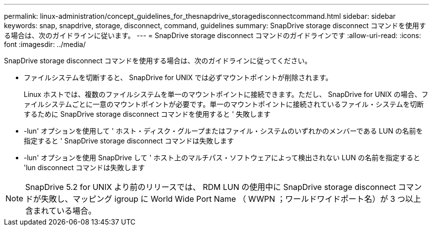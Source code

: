---
permalink: linux-administration/concept_guidelines_for_thesnapdrive_storagedisconnectcommand.html 
sidebar: sidebar 
keywords: snap, snapdrive, storage, disconnect, command, guidelines 
summary: SnapDrive storage disconnect コマンドを使用する場合は、次のガイドラインに従います。 
---
= SnapDrive storage disconnect コマンドのガイドラインです
:allow-uri-read: 
:icons: font
:imagesdir: ../media/


[role="lead"]
SnapDrive storage disconnect コマンドを使用する場合は、次のガイドラインに従ってください。

* ファイルシステムを切断すると、 SnapDrive for UNIX では必ずマウントポイントが削除されます。
+
Linux ホストでは、複数のファイルシステムを単一のマウントポイントに接続できます。ただし、 SnapDrive for UNIX の場合、ファイルシステムごとに一意のマウントポイントが必要です。単一のマウントポイントに接続されているファイル・システムを切断するために SnapDrive storage disconnect コマンドを使用すると ' 失敗します

* -lun' オプションを使用して ' ホスト・ディスク・グループまたはファイル・システムのいずれかのメンバーである LUN の名前を指定すると ' SnapDrive storage disconnect コマンドは失敗します
* -lun' オプションを使用 SnapDrive して ' ホスト上のマルチパス・ソフトウェアによって検出されない LUN の名前を指定すると 'lun disconnect コマンドは失敗します



NOTE: SnapDrive 5.2 for UNIX より前のリリースでは、 RDM LUN の使用中に SnapDrive storage disconnect コマンドが失敗し、マッピング igroup に World Wide Port Name （ WWPN ；ワールドワイドポート名）が 3 つ以上含まれている場合。
